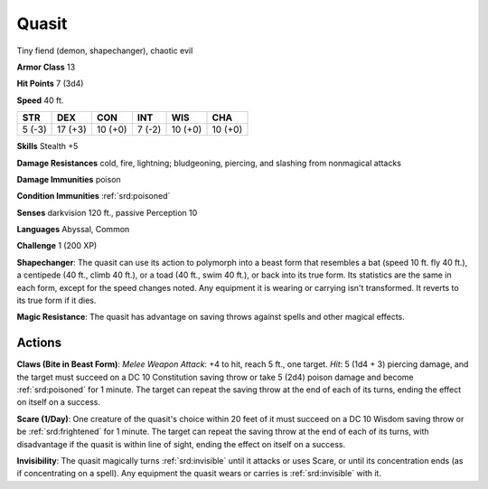 
.. _srd:quasit:

Quasit
------

Tiny fiend (demon, shapechanger), chaotic evil

**Armor Class** 13

**Hit Points** 7 (3d4)

**Speed** 40 ft.

+----------+-----------+-----------+----------+-----------+-----------+
| STR      | DEX       | CON       | INT      | WIS       | CHA       |
+==========+===========+===========+==========+===========+===========+
| 5 (-3)   | 17 (+3)   | 10 (+0)   | 7 (-2)   | 10 (+0)   | 10 (+0)   |
+----------+-----------+-----------+----------+-----------+-----------+

**Skills** Stealth +5

**Damage Resistances** cold, fire, lightning; bludgeoning, piercing, and
slashing from nonmagical attacks

**Damage Immunities** poison

**Condition Immunities** :ref:`srd:poisoned`

**Senses** darkvision 120 ft., passive Perception 10

**Languages** Abyssal, Common

**Challenge** 1 (200 XP)

**Shapechanger**: The quasit can use its action to polymorph into a
beast form that resembles a bat (speed 10 ft. fly 40 ft.), a centipede
(40 ft., climb 40 ft.), or a toad (40 ft., swim 40 ft.), or back into
its true form. Its statistics are the same in each form, except for the
speed changes noted. Any equipment it is wearing or carrying isn't
transformed. It reverts to its true form if it dies.

**Magic
Resistance**: The quasit has advantage on saving throws against spells
and other magical effects.

Actions
~~~~~~~~~~~~~~~~~~~~~~~~~~~~~~~~~

**Claws (Bite in Beast Form)**: *Melee Weapon Attack*: +4 to hit, reach
5 ft., one target. *Hit*: 5 (1d4 + 3) piercing damage, and the target
must succeed on a DC 10 Constitution saving throw or take 5 (2d4) poison
damage and become :ref:`srd:poisoned` for 1 minute. The target can repeat the
saving throw at the end of each of its turns, ending the effect on
itself on a success.

**Scare (1/Day)**: One creature of the quasit's
choice within 20 feet of it must succeed on a DC 10 Wisdom saving throw
or be :ref:`srd:frightened` for 1 minute. The target can repeat the saving throw at
the end of each of its turns, with disadvantage if the quasit is within
line of sight, ending the effect on itself on a success.

**Invisibility**: The quasit magically turns :ref:`srd:invisible` until it attacks
or uses Scare, or until its concentration ends (as if concentrating on a
spell). Any equipment the quasit wears or carries is :ref:`srd:invisible` with it.
